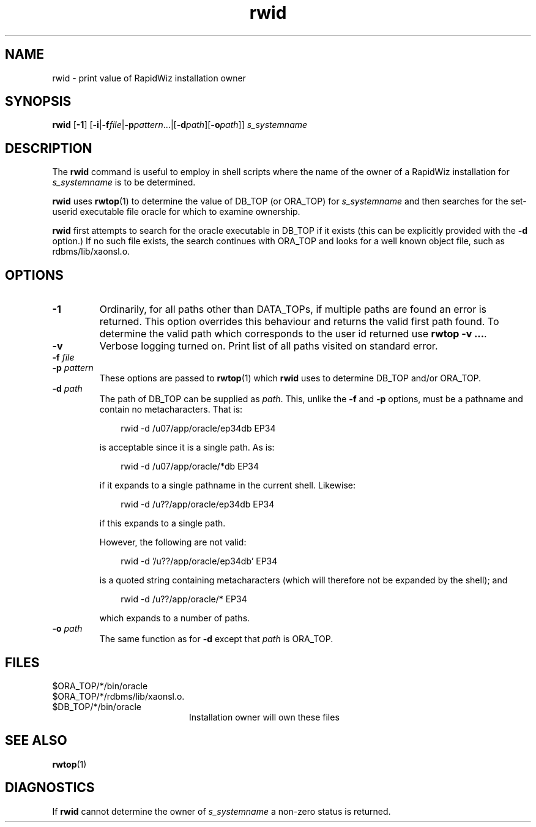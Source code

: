 .\" $Header$
.\" vim:ts=4:sw=4:syntax=nroff
.fp 1 R
.fp 2 I
.fp 3 B
.fp 4 BI
.fp 5 R
.fp 6 I
.fp 7 B
.nr X
.TH rwid 1 "05 Jun 2001" ""
.SH NAME
rwid \- print value of RapidWiz installation owner
.SH SYNOPSIS
\f3rwid\f1 [\f3-1\f1]
[\f3-i\f1|\f3\-f\f2file\f1|\f3-p\f2pattern\f1...|[\f3-d\f2path\f1][\f3-o\f2path\f1]] \f2s_systemname\f1
.SH DESCRIPTION
.IX "rwid"
The \f3rwid\f1 command 
is useful to employ in shell scripts where the name of the owner of
a RapidWiz installation for \f2s_systemname\f1 is to be determined.
.P
\f3rwid\f1 uses
.BR rwtop (1)
to determine the value of \f5DB_TOP\f1 (or \f5ORA_TOP\f1) for \f2s_systemname\f1 and
then searches for
the set-userid executable file \f5oracle\f1 for which to examine ownership.
.P
\f3rwid\f1 first attempts to search for the \f5oracle\f1 executable in
\f5DB_TOP\f1 if it exists (this can be explicitly provided with the \f3-d\f1
option.) If no such file exists, the search continues with \f5ORA_TOP\f1 and
looks for a well known object file, such as \f5rdbms/lib/xaonsl.o\f1.
.SH OPTIONS
.TP
\f3\-1\f1
Ordinarily, for all paths other than \f5DATA_TOP\f1s, if multiple paths 
are found an error is returned. This option overrides this behaviour and returns
the valid first path found. To determine the valid path which corresponds to
the user id returned use \f3rwtop -v ...\f1.
.TP
\f3\-v\f1
Verbose logging turned on. Print list of all paths visited on standard error.
.TP
\f3\-f \f2file\f1
.TP
\f3\-p \f2pattern\f1
These options are passed to 
.BR rwtop (1)
which \f3rwid\f1 uses to determine \f5DB_TOP\f1 and/or \f5ORA_TOP\f1.
.TP
\f3\-d \f2path\f1
The path of DB_TOP can be supplied as \f2path\f1. This,
unlike the \f3-f\f1 and \f3-p\f1 options, must be a pathname and
contain no metacharacters. That is:
.P
.RS 10
\f5rwid -d /u07/app/oracle/ep34db EP34\f1
.RE
.IP
is acceptable since it is a single path. As is:
.LP
.RS 10
\f5rwid -d /u07/app/oracle/*db EP34\f1
.RE
.IP
if it expands to a single pathname in the current shell. Likewise:
.P
.RS 10
\f5rwid -d /u??/app/oracle/ep34db EP34\f1
.RE
.IP
if this expands to a single path.
.IP
However, the following are not valid:
.P
.RS 10
\f5rwid -d '/u??/app/oracle/ep34db' EP34\f1
.RE
.IP
is a quoted string containing metacharacters (which will therefore not be 
expanded by the shell); and
.P
.RS 10
\f5rwid -d /u??/app/oracle/* EP34\f1
.RE
.IP
which expands to a number of paths.
.TP
\f3\-o \f2path\f1
The same function as for \f3-d\f1 except that \f2path\f1 is \f5ORA_TOP\f1.
.SH FILES
.PD 0
.TP 20
\f5$ORA_TOP/*/bin/oracle\f1
.TP 20
\f5$ORA_TOP/*/rdbms/lib/xaonsl.o\f1.
.TP 20
\f5$DB_TOP/*/bin/oracle\f1
Installation owner will own these files
.PD
.SH "SEE ALSO"
.BR rwtop (1)
.SH DIAGNOSTICS
If \f3rwid\f1 cannot determine the owner of \f2s_systemname\f1 a non-zero status
is returned.
